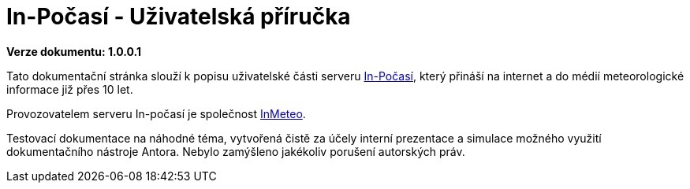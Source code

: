 :moduledir: ..
:attachmentsdir: {moduledir}\attachments
:examplesdir: {moduledir}\examples
//alternativní imagesdir pro náhled při editaci
//:imagesdir: {moduledir}\images
:imagesdir: documentation-sim\modules\ROOT\images
:partialsdir: {moduledir}\partials

:table-caption!:


= In-Počasí - Uživatelská příručka

*Verze dokumentu: 1.0.0.1*

Tato dokumentační stránka slouží k popisu uživatelské části serveru https://www.in-pocasi.cz/[In-Počasí], který přináší na internet a do médií meteorologické informace již přes 10 let.

Provozovatelem serveru In-počasí je společnost https://www.inmeteo.cz/[InMeteo].

Testovací dokumentace na náhodné téma, vytvořená čistě za účely interní prezentace a simulace možného využití dokumentačního nástroje Antora. Nebylo zamýšleno jakékoliv porušení autorských práv.
